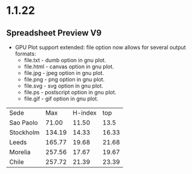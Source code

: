 * 1.1.22
** Spreadsheet Preview V9

	- GPU Plot support extended: file option now allows for several output formats:
		- file.txt  - dumb option in gnu plot.
		- file.html - canvas option in gnu plot.
		- file.jpg  - jpeg option in gnu plot.
		- file.png  - png option in gnu plot.
		- file.svg  - svg option in gnu plot.
		- file.ps   - postscript option in gnu plot.
		- file.gif  - gif option in gnu plot. 

    #+PLOT: title:"Citas" ind:1 deps:(2 3 4) set:"key autotitle columnheader" unset:xtics set:"auto x" set:"boxwidth 0.25" using:"using 2:xtic(1), for [i=3:4] '' using i" set:"style data histogram" set:"xtics nomirror rotate by -45 scale 0" set:"style histogram rowstacked" set:"style fill solid border -1" file:plot.png

    |    Sede   |  Max   | H-index |  top  |
    | Sao Paolo |  71.00 |   11.50 |  13.5 |
    | Stockholm | 134.19 |   14.33 | 16.33 |
    | Leeds     | 165.77 |   19.68 | 21.68 |
    | Morelia   | 257.56 |   17.67 | 19.67 |
    | Chile     | 257.72 |   21.39 | 23.39 |
    #+TBLFM:$4=$3+2.0

#+RESULTS:
[[file:C:/Users/ihdav/AppData/Roaming/Sublime Text/Packages/OrgExtended/messages/plot.png]]
#+RESULTS: